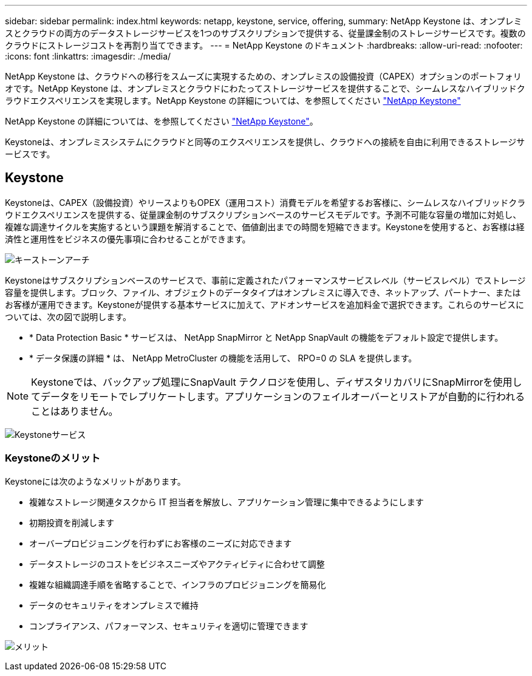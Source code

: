 ---
sidebar: sidebar 
permalink: index.html 
keywords: netapp, keystone, service, offering, 
summary: NetApp Keystone は、オンプレミスとクラウドの両方のデータストレージサービスを1つのサブスクリプションで提供する、従量課金制のストレージサービスです。複数のクラウドにストレージコストを再割り当てできます。 
---
= NetApp Keystone のドキュメント
:hardbreaks:
:allow-uri-read: 
:nofooter: 
:icons: font
:linkattrs: 
:imagesdir: ./media/


NetApp Keystone は、クラウドへの移行をスムーズに実現するための、オンプレミスの設備投資（CAPEX）オプションのポートフォリオです。NetApp Keystone は、オンプレミスとクラウドにわたってストレージサービスを提供することで、シームレスなハイブリッドクラウドエクスペリエンスを実現します。NetApp Keystone の詳細については、を参照してください link:https://www.netapp.com/services/subscriptions/keystone/["NetApp Keystone"]

NetApp Keystone の詳細については、を参照してください https://www.netapp.com/services/keystone/["NetApp Keystone"]。

Keystoneは、オンプレミスシステムにクラウドと同等のエクスペリエンスを提供し、クラウドへの接続を自由に利用できるストレージサービスです。



== Keystone

Keystoneは、CAPEX（設備投資）やリースよりもOPEX（運用コスト）消費モデルを希望するお客様に、シームレスなハイブリッドクラウドエクスペリエンスを提供する、従量課金制のサブスクリプションベースのサービスモデルです。予測不可能な容量の増加に対処し、複雑な調達サイクルを実施するという課題を解消することで、価値創出までの時間を短縮できます。Keystoneを使用すると、お客様は経済性と運用性をビジネスの優先事項に合わせることができます。

image:nkfsosm_image2.png["キーストーンアーチ"]

Keystoneはサブスクリプションベースのサービスで、事前に定義されたパフォーマンスサービスレベル（サービスレベル）でストレージ容量を提供します。ブロック、ファイル、オブジェクトのデータタイプはオンプレミスに導入でき、ネットアップ、パートナー、またはお客様が運用できます。Keystoneが提供する基本サービスに加えて、アドオンサービスを追加料金で選択できます。これらのサービスについては、次の図で説明します。

* * Data Protection Basic * サービスは、 NetApp SnapMirror と NetApp SnapVault の機能をデフォルト設定で提供します。
* * データ保護の詳細 * は、 NetApp MetroCluster の機能を活用して、 RPO=0 の SLA を提供します。



NOTE: Keystoneでは、バックアップ処理にSnapVault テクノロジを使用し、ディザスタリカバリにSnapMirrorを使用してデータをリモートでレプリケートします。アプリケーションのフェイルオーバーとリストアが自動的に行われることはありません。

image:nkfsosm_image3.png["Keystoneサービス"]



=== Keystoneのメリット

Keystoneには次のようなメリットがあります。

* 複雑なストレージ関連タスクから IT 担当者を解放し、アプリケーション管理に集中できるようにします
* 初期投資を削減します
* オーバープロビジョニングを行わずにお客様のニーズに対応できます
* データストレージのコストをビジネスニーズやアクティビティに合わせて調整
* 複雑な組織調達手順を省略することで、インフラのプロビジョニングを簡易化
* データのセキュリティをオンプレミスで維持
* コンプライアンス、パフォーマンス、セキュリティを適切に管理できます


image:nkfsosm_image4.png["メリット"]
